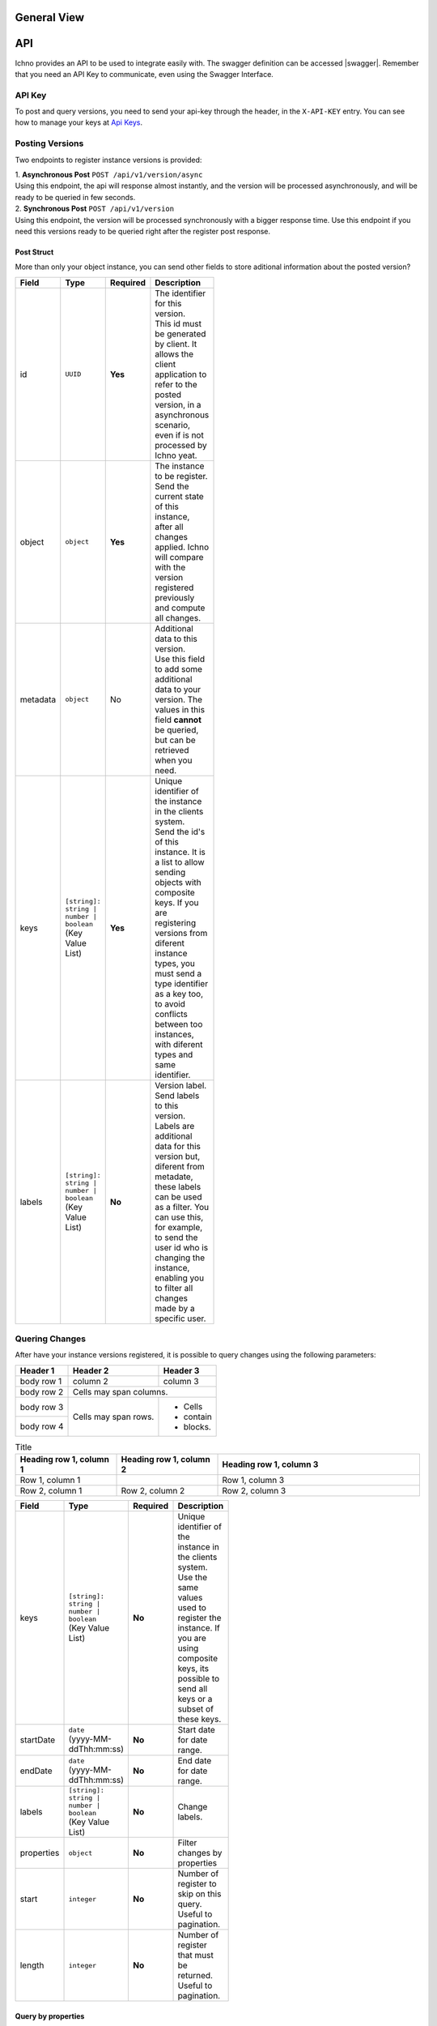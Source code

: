 General View
============

.. image:: ../images/architecture-view.png
  :align: center


API
===

Ichno provides an API to be used to integrate easily with. The swagger definition can be accessed |swagger|.
Remember that you need an API Key to communicate, even using the Swagger Interface.

.. |swagger| raw:: html

   <a href="https://api.ichno.io/swagger/index.html" target="_blank">here</a>

API Key
-------

To post and query versions, you need to send your api-key through the header, in the ``X-API-KEY`` entry. You can see how to manage your keys at `Api Keys <../admin/admin.html#api-keys>`__. 

Posting Versions
----------------

Two endpoints to register instance versions is provided:

| 1. **Asynchronous Post** ``POST /api/v1/version/async``
| Using this endpoint, the api will response almost instantly, and the version will be processed asynchronously, and will be ready to be queried in few seconds.

| 2. **Synchronous Post** ``POST /api/v1/version``
| Using this endpoint, the version will be processed synchronously with a bigger response time. Use this endpoint if you need this versions ready to be queried right after the register post response.

Post Struct
^^^^^^^^^^^

More than only your object instance, you can send other fields to store aditional information about the posted version?

.. list-table::
    :widths: 15 15 15 55
    :width: 100
    :header-rows: 1

    * - Field
      - Type
      - Required
      - Description
    * - id
      - ``UUID``
      - **Yes**
      - | The identifier for this version. 
        | This id must be generated by client. It allows the client application to refer to the posted version, in a asynchronous scenario, even if is not processed by Ichno yeat.
    * - object
      - ``object``
      - **Yes**
      - | The instance to be register. 
        | Send the current state of this instance, after all changes applied. Ichno will compare with the version registered previously and compute all changes.
    * - metadata
      - ``object``
      - No
      - | Additional data to this version. 
        | Use this field to add some additional data to your version. The values in this field **cannot** be queried, but can be retrieved when you need.
    * - keys
      - | ``[string]: string | number | boolean``
        | (Key Value List)
      - **Yes**
      - | Unique identifier of the instance in the clients system. 
        | Send the id's of this instance. It is a list to allow sending objects with composite keys. If you are registering versions from diferent instance types, you must send a type identifier as a key too, to avoid conflicts between too instances, with diferent types and same identifier.
    * - labels
      - | ``[string]: string | number | boolean``
        | (Key Value List)
      - **No**
      - | Version label. 
        | Send labels to this version. Labels are additional data for this version but, diferent from metadate, these labels can be used as a filter. You can use this, for example, to send the user id who is changing the instance, enabling you to filter all changes made by a specific user.   

Quering Changes
---------------

After have your instance versions registered, it is possible to query changes using the following parameters:

+------------+------------+-----------+
| Header 1   | Header 2   | Header 3  |
+============+============+===========+
| body row 1 | column 2   | column 3  |
+------------+------------+-----------+
| body row 2 | Cells may span columns.|
+------------+------------+-----------+
| body row 3 | Cells may  | - Cells   |
+------------+ span rows. | - contain |
| body row 4 |            | - blocks. |
+------------+------------+-----------+

.. list-table:: Title
   :widths: 25 25 50
   :header-rows: 1

   * - Heading row 1, column 1
     - Heading row 1, column 2
     - Heading row 1, column 3
   * - Row 1, column 1
     -
     - Row 1, column 3
   * - Row 2, column 1
     - Row 2, column 2
     - Row 2, column 3

.. list-table::
    :widths: 15 15 15 55
    :width: 100
    :header-rows: 1

    * - Field
      - Type
      - Required
      - Description
    * - keys
      - | ``[string]: string | number | boolean``
        | (Key Value List)
      - **No**
      - | Unique identifier of the instance in the clients system. Use the same values used to register the instance. If you are using composite keys, its possible to send all keys or a subset of these keys.
    * - startDate
      - | ``date``
        | (yyyy-MM-ddThh:mm:ss)
      - **No**
      - | Start date for date range.
    * - endDate
      - | ``date``
        | (yyyy-MM-ddThh:mm:ss)
      - **No**
      - | End date for date range.
    * - labels
      - | ``[string]: string | number | boolean``
        | (Key Value List)
      - **No**
      - | Change labels.
    * - properties
      - | ``object``
      - **No**
      - Filter changes by properties
    * - start
      - | ``integer``
      - **No**
      - Number of register to skip on this query. Useful to pagination.
    * - length
      - | ``integer``
      - **No**
      - Number of register that must be returned. Useful to pagination.


Query by properties
^^^^^^^^^^^^^^^^^^^

Ichno also allow you to query by properties, allowing you to query changes made on specific property. Properties query parameters are send through an object in the property ``properties`` on change query endpoint:

.. list-table::
    :widths: 15 15 15 55
    :width: 100
    :header-rows: 1

    * - Field
      - Type
      - Required
      - Description
    * - path
      - | ``[string | number | boolean]``
        | (array)
      - **No**
      - | Property path. 
        | For example, if you are registering version for the following object:
          
          ..  code-block:: javascript

              {
                name: 'John Hanson',
                address: {
                  street: 'The Great, Ave',
                  number: 153
                }
              }
          
        | You can query the name changes using the following array as parameter:
        | ``['name']``
        | Or this one to filter by street name changes:
        | ``['address', 'street']``
    * - newValue
      - | ``string | number | boolean``
      - **No**
      - | Filter properties by the new value.
    * - oldValue
      - | ``string | number | boolean``
      - **No**
      - | Filter properties by the old value.

